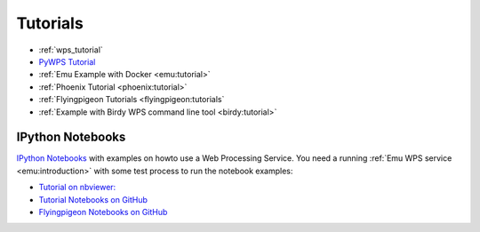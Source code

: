Tutorials
=========

* :ref:`wps_tutorial`
* `PyWPS Tutorial <http://pywps.org/docs/>`_
* :ref:`Emu Example with Docker <emu:tutorial>`
* :ref:`Phoenix Tutorial <phoenix:tutorial>`
* :ref:`Flyingpigeon Tutorials <flyingpigeon:tutorials`
* :ref:`Example with Birdy WPS command line tool <birdy:tutorial>`

.. _notebooks:

IPython Notebooks
-----------------

`IPython Notebooks <http://ipython.org/notebook.html>`_ with examples on howto use a Web Processing Service.
You need a running :ref:`Emu WPS service <emu:introduction>` with some test process 
to run the notebook examples:

* `Tutorial on nbviewer: <http://nbviewer.jupyter.org/github/bird-house/birdhouse-docs/tree/master/notebooks/tutorial/>`_
* `Tutorial Notebooks on GitHub <https://github.com/bird-house/birdhouse-docs/tree/master/notebooks/tutorial/>`_
* `Flyingpigeon Notebooks on GitHub <https://github.com/bird-house/flyingpigeon/tree/master/notebooks/>`_

